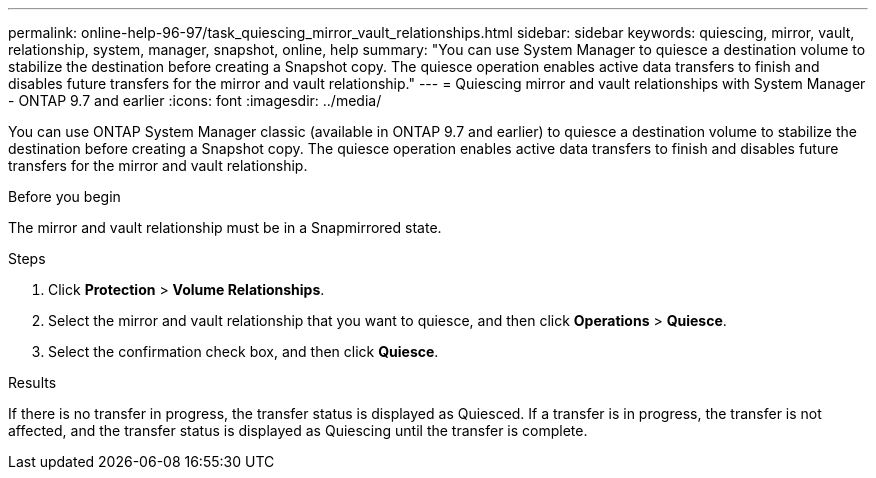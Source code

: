 ---
permalink: online-help-96-97/task_quiescing_mirror_vault_relationships.html
sidebar: sidebar
keywords: quiescing, mirror, vault, relationship, system, manager, snapshot, online, help
summary: "You can use System Manager to quiesce a destination volume to stabilize the destination before creating a Snapshot copy. The quiesce operation enables active data transfers to finish and disables future transfers for the mirror and vault relationship."
---
= Quiescing mirror and vault relationships with System Manager - ONTAP 9.7 and earlier
:icons: font
:imagesdir: ../media/

[.lead]
You can use ONTAP System Manager classic (available in ONTAP 9.7 and earlier) to quiesce a destination volume to stabilize the destination before creating a Snapshot copy. The quiesce operation enables active data transfers to finish and disables future transfers for the mirror and vault relationship.

.Before you begin

The mirror and vault relationship must be in a Snapmirrored state.

.Steps

. Click *Protection* > *Volume Relationships*.
. Select the mirror and vault relationship that you want to quiesce, and then click *Operations* > *Quiesce*.
. Select the confirmation check box, and then click *Quiesce*.

.Results

If there is no transfer in progress, the transfer status is displayed as Quiesced. If a transfer is in progress, the transfer is not affected, and the transfer status is displayed as Quiescing until the transfer is complete.
